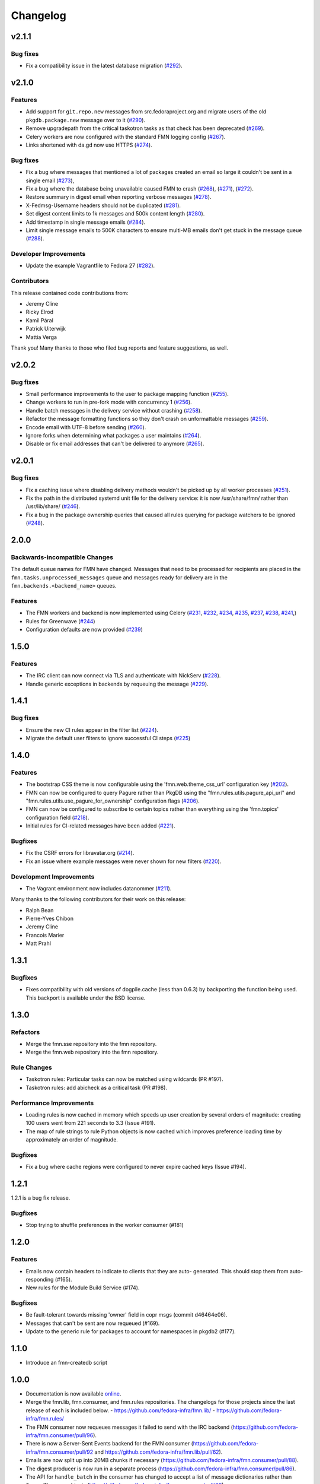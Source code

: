 =========
Changelog
=========

v2.1.1
======

Bug fixes
---------

* Fix a compatibility issue in the latest database migration
  (`#292 <https://github.com/fedora-infra/fmn/pull/292>`_).

v2.1.0
======

Features
--------

* Add support for ``git.repo.new`` messages from src.fedoraproject.org and
  migrate users of the old ``pkgdb.package.new`` message over to it
  (`#290 <https://github.com/fedora-infra/fmn/pull/290>`_).

* Remove upgradepath from the critical taskotron tasks as that check has
  been deprecated
  (`#269 <https://github.com/fedora-infra/fmn/pull/269>`_).

* Celery workers are now configured with the standard FMN logging config
  (`#267 <https://github.com/fedora-infra/fmn/pull/267>`_).

* Links shortened with da.gd now use HTTPS
  (`#274 <https://github.com/fedora-infra/fmn/pull/274>`_).

Bug fixes
---------

* Fix a bug where messages that mentioned a lot of packages created an
  email so large it couldn't be sent in a single email
  (`#273 <https://github.com/fedora-infra/fmn/pull/273>`_),

* Fix a bug where the database being unavailable caused FMN to crash
  (`#268 <https://github.com/fedora-infra/fmn/pull/268>`_),
  (`#271 <https://github.com/fedora-infra/fmn/pull/271>`_),
  (`#272 <https://github.com/fedora-infra/fmn/pull/272>`_).

* Restore summary in digest email when reporting verbose messages
  (`#278 <https://github.com/fedora-infra/fmn/pull/278>`_).

* X-Fedmsg-Username headers should not be duplicated
  (`#281 <https://github.com/fedora-infra/fmn/pull/281>`_).

* Set digest content limits to 1k messages and 500k content length
  (`#280 <https://github.com/fedora-infra/fmn/pull/280>`_).

* Add timestamp in single message emails
  (`#284 <https://github.com/fedora-infra/fmn/pull/287>`_).

* Limit single message emails to 500K characters to ensure multi-MB emails
  don't get stuck in the message queue
  (`#288 <https://github.com/fedora-infra/fmn/pull/288>`_).

Developer Improvements
----------------------

* Update the example Vagrantfile to Fedora 27
  (`#282 <https://github.com/fedora-infra/fmn/pull/282>`_).

Contributors
------------

This release contained code contributions from:

* Jeremy Cline
* Ricky Elrod
* Kamil Páral
* Patrick Uiterwijk
* Mattia Verga

Thank you! Many thanks to those who filed bug reports and feature suggestions,
as well.


v2.0.2
======

Bug fixes
---------

* Small performance improvements to the user to package mapping function
  (`#255 <https://github.com/fedora-infra/fmn/pull/255>`_).

* Change workers to run in pre-fork mode with concurrency 1
  (`#256 <https://github.com/fedora-infra/fmn/pull/256>`_).

* Handle batch messages in the delivery service without crashing
  (`#258 <https://github.com/fedora-infra/fmn/pull/258>`_).

* Refactor the message formatting functions so they don't crash on unformattable
  messages (`#259 <https://github.com/fedora-infra/fmn/pull/259>`_).

* Encode email with UTF-8 before sending
  (`#260 <https://github.com/fedora-infra/fmn/pull/260>`_).

* Ignore forks when determining what packages a user maintains
  (`#264 <https://github.com/fedora-infra/fmn/pull/264>`_).

* Disable or fix email addresses that can't be delivered to anymore
  (`#265 <https://github.com/fedora-infra/fmn/pull/265>`_).


v2.0.1
======

Bug fixes
---------

* Fix a caching issue where disabling delivery methods wouldn't be picked up
  by all worker processes (`#251 <https://github.com/fedora-infra/fmn/issues/251>`_).

* Fix the path in the distributed systemd unit file for the delivery service:
  it is now /usr/share/fmn/ rather than /usr/lib/share/
  (`#246 <https://github.com/fedora-infra/fmn/pull/246>`_).

* Fix a bug in the package ownership queries that caused all rules querying for
  package watchers to be ignored
  (`#248 <https://github.com/fedora-infra/fmn/pull/248>`_).


2.0.0
=====

Backwards-incompatible Changes
------------------------------

The default queue names for FMN have changed. Messages that need to be processed
for recipients are placed in the ``fmn.tasks.unprocessed_messages`` queue and
messages ready for delivery are in the ``fmn.backends.<backend_name>`` queues.


Features
--------

* The FMN workers and backend is now implemented using Celery
  (`#231 <https://github.com/fedora-infra/fmn/pull/231>`_,
  `#232 <https://github.com/fedora-infra/fmn/pull/232>`_,
  `#234 <https://github.com/fedora-infra/fmn/pull/234>`_,
  `#235 <https://github.com/fedora-infra/fmn/pull/235>`_,
  `#237 <https://github.com/fedora-infra/fmn/pull/237>`_,
  `#238 <https://github.com/fedora-infra/fmn/pull/238>`_,
  `#241 <https://github.com/fedora-infra/fmn/pull/241>`_,)

* Rules for Greenwave
  (`#244 <https://github.com/fedora-infra/fmn/pull/244>`_)

* Configuration defaults are now provided
  (`#239 <https://github.com/fedora-infra/fmn/pull/239>`_)


1.5.0
=====

Features
--------

* The IRC client can now connect via TLS and authenticate with NickServ
  (`#228 <https://github.com/fedora-infra/fmn/pull/228>`_).

* Handle generic exceptions in backends by requeuing the message
  (`#229 <https://github.com/fedora-infra/fmn/pull/229>`_).


1.4.1
=====

Bug fixes
---------

* Ensure the new CI rules appear in the filter list (`#224
  <https://github.com/fedora-infra/fmn/pull/224>`_).

* Migrate the default user filters to ignore successful CI steps
  (`#225 <https://github.com/fedora-infra/fmn/pull/225>`_)


1.4.0
=====


Features
--------

* The bootstrap CSS theme is now configurable using the 'fmn.web.theme_css_url'
  configuration key (`#202 <https://github.com/fedora-infra/fmn/pull/202>`_).

* FMN can now be configured to query Pagure rather than PkgDB
  using the "fmn.rules.utils.pagure_api_url" and "fmn.rules.utils.use_pagure_for_ownership"
  configuration flags (`#206 <https://github.com/fedora-infra/fmn/pull/206>`_).

* FMN can now be configured to subscribe to certain topics rather than everything
  using the 'fmn.topics' configuration field
  (`#218 <https://github.com/fedora-infra/fmn/pull/218>`_).

* Initial rules for CI-related messages have been added
  (`#221 <https://github.com/fedora-infra/fmn/pull/221>`_).


Bugfixes
--------

* Fix the CSRF errors for libravatar.org
  (`#214 <https://github.com/fedora-infra/fmn/pull/214>`_).

* Fix an issue where example messages were never shown for new filters
  (`#220 <https://github.com/fedora-infra/fmn/pull/220>`_).


Development Improvements
------------------------

* The Vagrant environment now includes datanommer
  (`#211 <https://github.com/fedora-infra/fmn/pull/211>`_).


Many thanks to the following contributors for their work on this release:

* Ralph Bean
* Pierre-Yves Chibon
* Jeremy Cline
* Francois Marier
* Matt Prahl


1.3.1
=====

Bugfixes
--------

* Fixes compatibility with old versions of dogpile.cache (less than 0.6.3) by
  backporting the function being used. This backport is available under the
  BSD license.


1.3.0
=====

Refactors
---------

* Merge the fmn.sse repository into the fmn repository.

* Merge the fmn.web repository into the fmn repository.

Rule Changes
------------

* Taskotron rules: Particular tasks can now be matched using wildcards (PR #197).

* Taskotron rules: add abicheck as a critical task (PR #198).

Performance Improvements
------------------------

* Loading rules is now cached in memory which speeds up user creation by several
  orders of magnitude: creating 100 users went from 221 seconds to 3.3
  (Issue #191).

* The map of rule strings to rule Python objects is now cached which improves
  preference loading time by approximately an order of magnitude.

Bugfixes
--------

* Fix a bug where cache regions were configured to never expire cached keys
  (Issue #194).


1.2.1
=====

1.2.1 is a bug fix release.

Bugfixes
--------

* Stop trying to shuffle preferences in the worker consumer (#181)


1.2.0
=====

Features
--------

* Emails now contain headers to indicate to clients that they are auto-
  generated. This should stop them from auto-responding (#165).

* New rules for the Module Build Service (#174).

Bugfixes
--------

* Be fault-tolerant towards missing 'owner' field in copr msgs (commit d46464e06).

* Messages that can't be sent are now requeued (#169).

* Update to the generic rule for packages to account for namespaces in pkgdb2 (#177).


1.1.0
=====

* Introduce an fmn-createdb script


1.0.0
=====

* Documentation is now available `online <https://fmn.readthedocs.io/>`_.

* Merge the fmn.lib, fmn.consumer, and fmn.rules repositories. The changelogs
  for those projects since the last release of each is included below.
  - https://github.com/fedora-infra/fmn.lib/
  - https://github.com/fedora-infra/fmn.rules/

* The FMN consumer now requeues messages it failed to send with the IRC backend
  (https://github.com/fedora-infra/fmn.consumer/pull/96).

* There is now a Server-Sent Events backend for the FMN consumer
  (https://github.com/fedora-infra/fmn.consumer/pull/92 and
  https://github.com/fedora-infra/fmn.lib/pull/62).

* Emails are now split up into 20MB chunks if necessary
  (https://github.com/fedora-infra/fmn.consumer/pull/88).

* The digest producer is now run in a separate process
  (https://github.com/fedora-infra/fmn.consumer/pull/86).

* The API for ``handle_batch`` in the consumer has changed to accept a list
  of message dictionaries rather than ``QueuedMessage`` objects
  (https://github.com/fedora-infra/fmn.consumer/pull/86)
